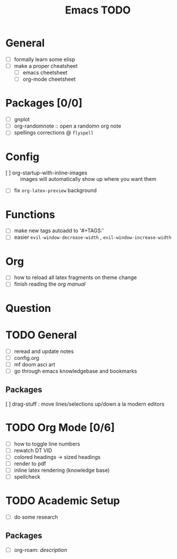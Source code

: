 #+TITLE: Emacs TODO

* General
- [ ] formally learn some elisp
- [ ] make a proper cheatsheet
  + [ ] emacs cheetsheet
  + [ ] org-mode cheetsheet

* Packages [0/0]
- [ ] gnplot
- [ ] org-randomnote :: open a randomn org note
- [ ]  spellings corrections @ ~flyspell~

*  Config
- [ ] org-startup-with-inline-images :: images will automatically show up where you want them
- [ ] fix ~org-latex-preview~ background

* Functions
- [ ] make new tags autoadd to '#+TAGS:'
- [ ] easier ~evil-window-decrease-width~ , ~evil-window-increase-width~

* Org
- [ ] how to reload all latex fragments on theme change
- [ ] finish reading the /org manual/

* Question


* TODO General
- [ ] reread and update notes
- [ ] config.org
- [ ] mf doom asci art
- [ ] go through emacs knowledgebase and bookmarks
** Packages
[ ] drag-stuff : move lines/selections up/down a la modern editors

* TODO Org Mode [0/6]
- [-] how to toggle line numbers
- [ ] rewatch DT VID
- [ ] colored headings -> sized headings
- [ ] render to pdf
- [ ] inline latex rendering (knowledge base)
- [ ] spellcheck

* TODO Academic Setup
- [ ] do some research
** Packages
  + [ ] org-roam: /description/
